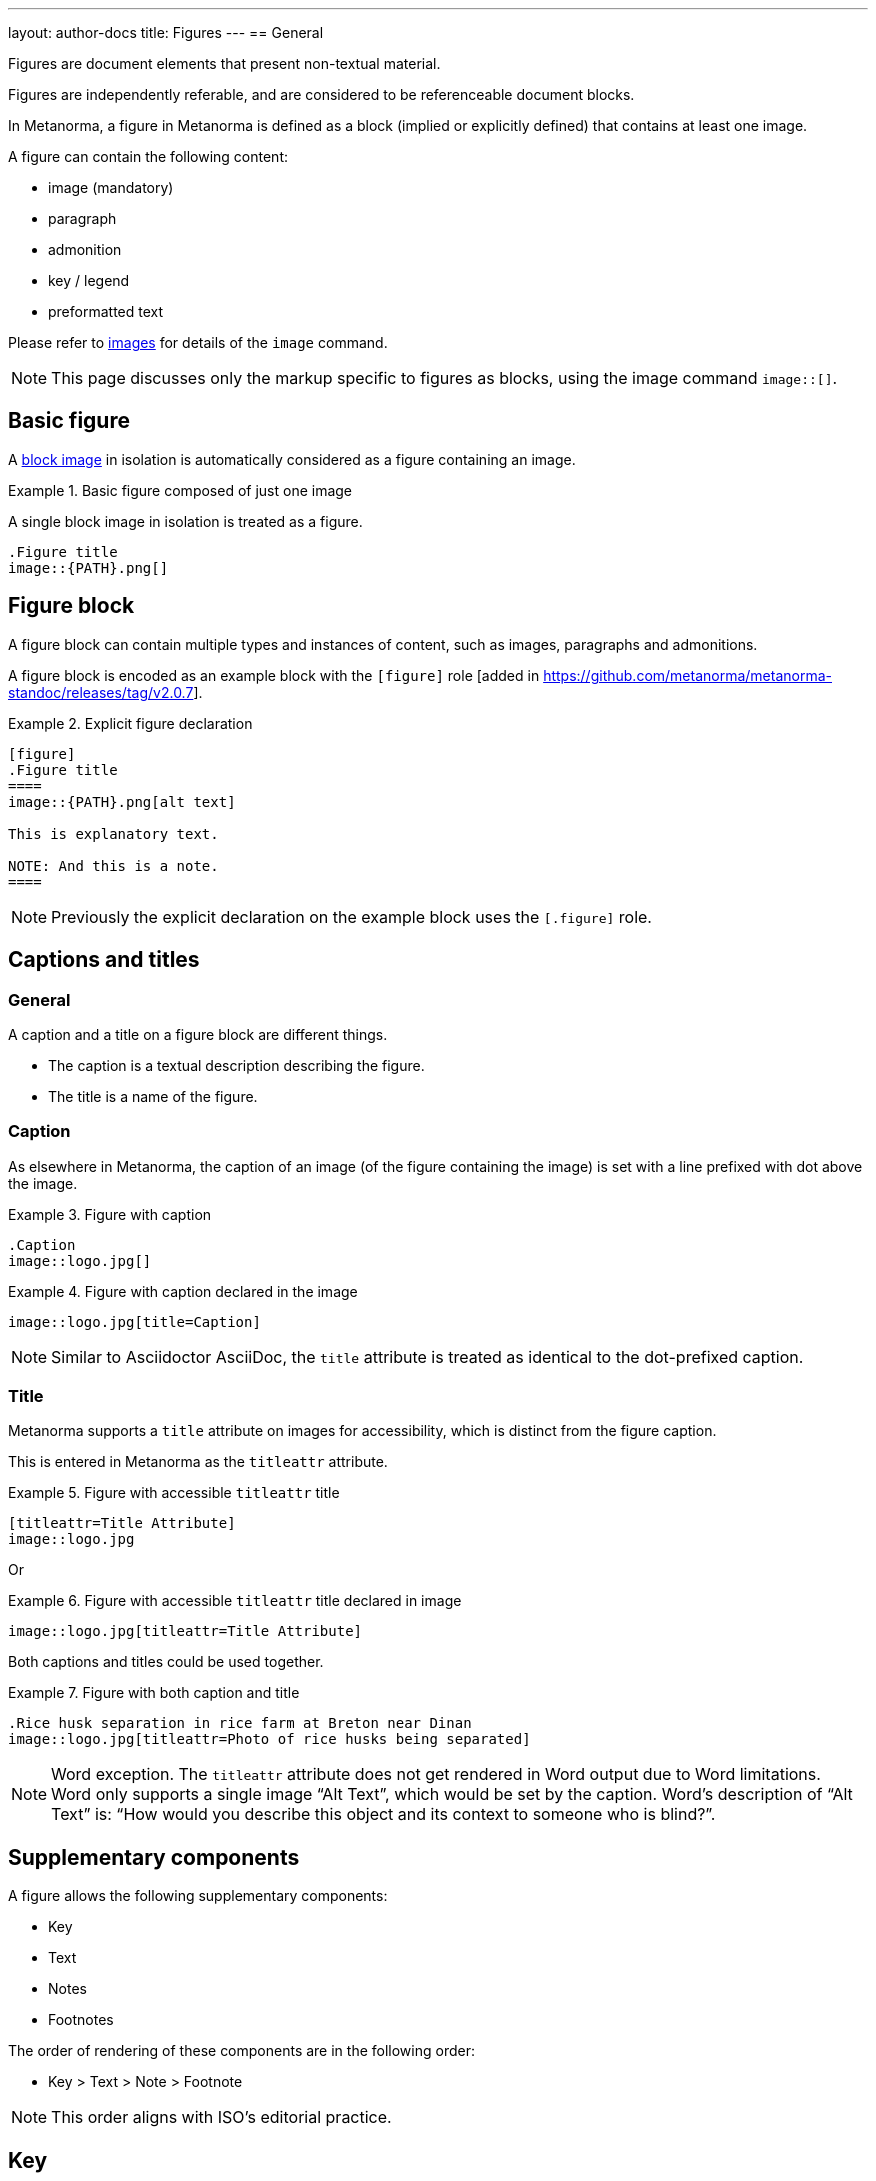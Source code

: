 ---
layout: author-docs
title: Figures
---
== General

Figures are document elements that present non-textual material.

Figures are independently referable, and are considered to be referenceable
document blocks.

In Metanorma, a figure in Metanorma is defined as a block (implied or explicitly
defined) that contains at least one image.

A figure can contain the following content:

* image (mandatory)
* paragraph
* admonition
* key / legend
* preformatted text

Please refer to link:/author/topics/blocks/images[images] for details
of the `image` command.

NOTE: This page discusses only the markup specific to figures as blocks,
using the image command `image::[]`.


== Basic figure

A link:/author/topics/blocks/images[block image] in isolation is automatically
considered as a figure containing an image.

.Basic figure composed of just one image
====
A single block image in isolation is treated as a figure.

[source,asciidoc]
--
.Figure title
image::{PATH}.png[]
--
====


== Figure block

A figure block can contain multiple types and instances of content, such as
images, paragraphs and admonitions.

A figure block is encoded as an example block with the
`[figure]` role [added in https://github.com/metanorma/metanorma-standoc/releases/tag/v2.0.7].

.Explicit figure declaration
=====
[source,asciidoc]
--
[figure]
.Figure title
====
image::{PATH}.png[alt text]

This is explanatory text.

NOTE: And this is a note.
====
--
=====

NOTE: Previously the explicit declaration on the example block uses the
`[.figure]` role.


== Captions and titles

=== General

A caption and a title on a figure block are different things.

* The caption is a textual description describing the figure.
* The title is a name of the figure.

=== Caption

As elsewhere in Metanorma, the caption of an image (of the figure containing the
image) is set with a line prefixed with dot above the image.

.Figure with caption
====
[source,asciidoc]
--
.Caption
image::logo.jpg[]
--
====


.Figure with caption declared in the image
====
[source,asciidoc]
--
image::logo.jpg[title=Caption]
--
====

NOTE: Similar to Asciidoctor AsciiDoc, the `title` attribute is treated as
identical to the dot-prefixed caption.


=== Title

Metanorma supports a `title` attribute on images for accessibility, which is
distinct from the figure caption.

This is entered in Metanorma as the `titleattr` attribute.

.Figure with accessible `titleattr` title
====
[source,asciidoc]
--
[titleattr=Title Attribute]
image::logo.jpg
--
====

Or

.Figure with accessible `titleattr` title declared in image
====
[source,asciidoc]
--
image::logo.jpg[titleattr=Title Attribute]
--
====


Both captions and titles could be used together.

.Figure with both caption and title
====
[source,asciidoc]
--
.Rice husk separation in rice farm at Breton near Dinan
image::logo.jpg[titleattr=Photo of rice husks being separated]
--
====

NOTE: Word exception. The `titleattr` attribute does not get rendered in Word
output due to Word limitations. Word only supports a single image "`Alt Text`",
which would be set by the caption.
Word's description of "`Alt Text`" is:
"`How would you describe this object and its context to someone who is blind?`".


== Supplementary components

A figure allows the following supplementary components:

* Key
* Text
* Notes
* Footnotes

The order of rendering of these components are in the following order:

* Key > Text > Note > Footnote

NOTE: This order aligns with ISO's editorial practice.


== Key

Figures can be followed by a definition list for the variables
used in the figure, just like formulae.

This definition list is marked up with `[%key]`
 [added in https://github.com/metanorma/metanorma-standoc/releases/tag/v1.6.3].

The syntax is as follows:

[source,asciidoc]
--
[[some-anchor]] <1>
.Figure title <2>
image::figure-path.png[] <3>

[%key] <4>
{some-id}:: {some-description} <5>
--
<1> Optional anchor for referencing
<2> Title of the figure
<3> The image command with path
<4> Specification of figure key section
<5> Key entry: `{some-description}` is text that describes information about the thing
represented by `{some-id}`


[example]
.Figure containing a key / legend (from ISO Rice document)
====
[source,asciidoc]
--
.Typical gelatinization curve
image::rice_images/rice_image2.png[]
footnote:[The time stem:[t_90] was estimated to be 18,2 min for this example.]

[%key]
stem:[w]:: mass fraction of gelatinized kernels, expressed in per cent
stem:[t]:: cooking time, expressed in minutes
stem:[t_90]:: time required to gelatinize 90 % of the kernels
P:: point of the curve corresponding to a cooking time of stem:[t_90]

NOTE: These results are based on a study carried out on three different types of kernel.
--
====

The key definition list can also be preceded by a paragraph consisting of
`\*Key*`, though that is not recommended.

[example]
.Figure containing a key / legend using `*Key*` syntax (from ISO Rice document)
====
[source,asciidoc]
----
.Typical gelatinization curve
image::rice_images/rice_image2.png[alt text]
footnote:[The time stem:[t_90] was estimated to be 18,2 min for this example.]

*Key*

stem:[w]:: mass fraction of gelatinized kernels, expressed in per cent
stem:[t]:: cooking time, expressed in minutes
stem:[t_90]:: time required to gelatinize 90 % of the kernels
P:: point of the curve corresponding to a cooking time of stem:[t_90]

NOTE: These results are based on a study carried out on three different types of kernel.
----
====


== Notes and footnotes

Notes and footnotes can be encoded as part of a figure. Both types are
rendered in the figure footer, below the Key.

To encode figure notes and footnotes:

* Notes (`NOTE: ...`) entered immediately a figure is considered to be a figure
note, and hence included in the figure.

* Footnotes (``footnote:````[...]``) part of the textual content of the figure
or notes are included in the figure.

.Example of a figure with a note and a footnote
====
[source,adoc]
----
.Amount of gelatinization of husked rice through time footnote:[at 1 Pa]
image::rice_images/rice_image10-1.png[]

[NOTE]
Husked rice gelatinized through the Verrol process.
----
====

[TIP]
====
Figure C.1 in the Metanorma ISO Rice example document illustrates a large range
of figure formatting options.
====


[[statement-units]]
== Statement concerning units

A statement concerning units used can be added to a figure, indicating the units
of measurement used in the figure.

NOTE: This currently applies to the ISO, IEC and BSI flavors, and flavors that
inherit from them.

The units statement is encoded as a NOTE of type `units` (`[NOTE,type=units]`).

The statement is rendered in the top-right corner of the
figure [added in https://github.com/metanorma/metanorma-iso/releases/tag/v2.3.6].

.Figure with a statement concerning units
====
[source,adoc]
----
.Amount of gelatinization of husked rice through time
image::rice_images/rice_image10-1.png[]

[NOTE,type=units]
Amount in grams; time in seconds.
----
====


== Subfigures

Subfigures are entered by including multiple images in an example block.

NOTE: Subfigures commonly appear in the ISO/IEC flavors.

[example]
.Figure with 3 subfigures (from ISO Rice document)
=====
[source,asciidoc]
--
.Stages of gelatinization
====
.Initial stages: No grains are fully gelatinized (ungelatinized starch granules are visible inside the kernels)
image::rice_images/rice_image3_1.png[]

.Intermediate stages: Some fully gelatinized kernels are visible
image::rice_images/rice_image3_2.png[]

.Final stages: All kernels are fully gelatinized
image::rice_images/rice_image3_3.png[]
====
--
=====


== Preformatted content

Figures can include preformatted content.

[example]
.Figure with a preformatted block
=====
[source,asciidoc]
----
[figure]
.Hexagram 46 "Ascending"
====
....
|===| |===|
|===| |===|
|===| |===|
|=========|
|=========|
|===| |===|
....
====
----
=====


For accessibility, preformatted blocks can be provided with an `alt` text
attribute [added in https://github.com/metanorma/metanorma-standoc/releases/tag/v1.3.10].

[example]
.Figure with preformatted block with alt text
=====
[source,asciidoc]
----
[figure]
====
[alt=ASCII art of a dog]
....
     ___^_
   /    | \__/\
    \   /  ^ ^|
   / \_/   0  0_
  /             \
 /     ___     0 |
/      /  \___ _/
....
====
----
=====


== Class

Figures in documents can belong to different classes (e.g. _Plate_, _Chart_,
_Diagram_), each of which can be auto-numbered and captioned differently.

To set this, the desired class can be indicated through the `class`
attribute [added in https://github.com/metanorma/metanorma-standoc/releases/tag/v2.2.5].

.Figure with specific class
====
[source,asciidoc]
--
[class=plate]
.Rice husk separation in rice farm at Breton near Dinan
image::logo.jpg[]
--
====


== Source

A figure block can incorporate an indication of its source.

To set this, the source is expected to be a bibliographical reference, just as
with term
sources [added in https://github.com/metanorma/metanorma-standoc/releases/tag/v2.4.2].

.Figure with source
======
[source,asciidoc]
--
[figure]
.Rice husk separation
====
image::logo.jpg[]

[.source]
<<iso1212>>, reformatted
====
--
======

== Image mapping for SVG

Metanorma supports SVG as one of its image formats. SVG have the ability to hyperlink parts of the
image to other destinations, expressed as `<a href=...`.

An SVG image can name a particular destination for a hyperlink, which the user wants to update
to a different destination. If an image has been created independently of the current document, for example,
it may hyperlink to some arbitrary destinations, which the user wants to point instead to anchors
within the document they are authoring.

In order to support such mapping, Metanorma provides an `svgmap` 
function [added in https://github.com/metanorma/metanorma-standoc/releases/tag/v1.8.3].
This involves wrapping the SVG image link in a figure block, given the role attribute `[.svgmap]`
instead of `[figure]`. The image link is followed by an unordered list of link mappings: the new
desired destination for the SVG hyperlink (expressed as either a cross-reference or a hyperlink),
then semicolon, then the original SVG link destination.

So in the following example:

[source,asciidoc]
----
 [.svgmap]
====
image::action_schemaexpg1.svg[]

* <<ref1,Computer>>; mn://action_schema
* http://www.example.org[]; http://www.example.com
* <<express:action_schema:action_schema.basic>>; 3
====
----

we have SVG file `action_schemaexpg1.svg`, and it contains hyperlinks to three destinations
`mn://action_schema`, `http://www.example.com`, and `3`. The block instructs Metanorma to rewrite
those hyperlink destinations in the SVG, expressed as `<a href=...`,
 to point to the location of the references on the left side: 

* `mn://action_schema` is rewritten to the location in the document of the `ref1` anchor 
(or bibliographic reference); the optional cross-reference text, `Computer`, is inserted in the SVG
hyperlink, replacing whatever text is already there, and can be used as a mouseover tip
* `http://www.example.com` is rewritten to `http://www.example.org`
* `3` is rewritten as the destination of the implicit cross-reference `<<express:action_schema:action_schema.basic>>`



